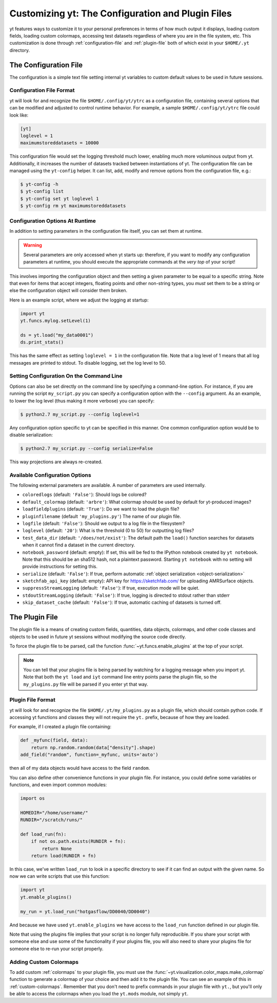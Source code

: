 Customizing yt: The Configuration and Plugin Files
==================================================

yt features ways to customize it to your personal preferences in terms of
how much output it displays, loading custom fields, loading custom colormaps,
accessing test datasets regardless of where you are in the file system, etc.
This customization is done through :ref:`configuration-file` and
:ref:`plugin-file` both of which exist in your ``$HOME/.yt`` directory.

.. _configuration-file:

The Configuration File
----------------------

The configuration is a simple text file setting internal yt variables to
custom default values to be used in future sessions.

Configuration File Format
^^^^^^^^^^^^^^^^^^^^^^^^^

yt will look for and recognize the file ``$HOME/.config/yt/ytrc`` as a configuration
file, containing several options that can be modified and adjusted to control
runtime behavior.  For example, a sample ``$HOME/.config/yt/ytrc`` file could look
like:

.. code-block:: none

   [yt]
   loglevel = 1
   maximumstoreddatasets = 10000

This configuration file would set the logging threshold much lower, enabling
much more voluminous output from yt.  Additionally, it increases the number of
datasets tracked between instantiations of yt. The configuration file can be
managed using the ``yt-config`` helper. It can list, add, modify and remove
options from the configuration file, e.g.:

.. code-block:: none

   $ yt-config -h
   $ yt-config list
   $ yt-config set yt loglevel 1
   $ yt-config rm yt maximumstoreddatasets


Configuration Options At Runtime
^^^^^^^^^^^^^^^^^^^^^^^^^^^^^^^^

In addition to setting parameters in the configuration file itself, you can set
them at runtime.

.. warning:: Several parameters are only accessed when yt starts up: therefore,
   if you want to modify any configuration parameters at runtime, you should
   execute the appropriate commands at the *very top* of your script!

This involves importing the configuration object and then setting a given
parameter to be equal to a specific string.  Note that even for items that
accept integers, floating points and other non-string types, you *must* set
them to be a string or else the configuration object will consider them broken.

Here is an example script, where we adjust the logging at startup:

.. code-block:: python

   import yt
   yt.funcs.mylog.setLevel(1)

   ds = yt.load("my_data0001")
   ds.print_stats()

This has the same effect as setting ``loglevel = 1`` in the configuration
file. Note that a log level of 1 means that all log messages are printed to
stdout.  To disable logging, set the log level to 50.

Setting Configuration On the Command Line
^^^^^^^^^^^^^^^^^^^^^^^^^^^^^^^^^^^^^^^^^

Options can also be set directly on the command line by specifying a
command-line option.  For instance, if you are running the script
``my_script.py`` you can specify a configuration option with the ``--config``
argument.  As an example, to lower the log level (thus making it more verbose)
you can specify:

.. code-block:: bash

   $ python2.7 my_script.py --config loglevel=1

Any configuration option specific to yt can be specified in this manner.  One
common configuration option would be to disable serialization:

.. code-block:: bash

   $ python2.7 my_script.py --config serialize=False

This way projections are always re-created.

Available Configuration Options
^^^^^^^^^^^^^^^^^^^^^^^^^^^^^^^

The following external parameters are available.  A number of parameters are
used internally.

* ``coloredlogs`` (default: ``'False'``): Should logs be colored?
* ``default_colormap`` (default: ``'arbre'``): What colormap should be used by
  default for yt-produced images?
* ``loadfieldplugins`` (default: ``'True'``): Do we want to load the plugin file?
* ``pluginfilename``  (default ``'my_plugins.py'``) The name of our plugin file.
* ``logfile`` (default: ``'False'``): Should we output to a log file in the
  filesystem?
* ``loglevel`` (default: ``'20'``): What is the threshold (0 to 50) for
  outputting log files?
* ``test_data_dir`` (default: ``'/does/not/exist'``): The default path the
  ``load()`` function searches for datasets when it cannot find a dataset in the
  current directory.
* ``notebook_password`` (default: empty): If set, this will be fed to the
  IPython notebook created by ``yt notebook``.  Note that this should be an
  sha512 hash, not a plaintext password.  Starting ``yt notebook`` with no
  setting will provide instructions for setting this.
* ``serialize`` (default: ``'False'``): If true, perform automatic
  :ref:`object serialization <object-serialization>`
* ``sketchfab_api_key`` (default: empty): API key for https://sketchfab.com/ for
  uploading AMRSurface objects.
* ``suppressStreamLogging`` (default: ``'False'``): If true, execution mode will be
  quiet.
* ``stdoutStreamLogging`` (default: ``'False'``): If true, logging is directed
  to stdout rather than stderr
* ``skip_dataset_cache`` (default: ``'False'``): If true, automatic caching of datasets
  is turned off.

.. _plugin-file:

The Plugin File
---------------

The plugin file is a means of creating custom fields, quantities, data
objects, colormaps, and other code classes and objects to be used in future
yt sessions without modifying the source code directly.

To force the plugin file to be parsed, call the function
:func:`~yt.funcs.enable_plugins` at the top of your script.

.. note::

   You can tell that your plugins file is being parsed by watching for a logging
   message when you import yt.  Note that both the ``yt load`` and ``iyt``
   command line entry points parse the plugin file, so the ``my_plugins.py``
   file will be parsed if you enter yt that way.

Plugin File Format
^^^^^^^^^^^^^^^^^^

yt will look for and recognize the file ``$HOME/.yt/my_plugins.py`` as a plugin
file, which should contain python code.  If accessing yt functions and classes
they will not require the ``yt.`` prefix, because of how they are loaded.

For example, if I created a plugin file containing:

.. code-block:: python

   def _myfunc(field, data):
       return np.random.random(data["density"].shape)
   add_field("random", function=_myfunc, units='auto')

then all of my data objects would have access to the field ``random``.

You can also define other convenience functions in your plugin file.  For
instance, you could define some variables or functions, and even import common
modules:

.. code-block:: python

   import os

   HOMEDIR="/home/username/"
   RUNDIR="/scratch/runs/"

   def load_run(fn):
       if not os.path.exists(RUNDIR + fn):
           return None
       return load(RUNDIR + fn)

In this case, we've written ``load_run`` to look in a specific directory to see
if it can find an output with the given name.  So now we can write scripts that
use this function:

.. code-block:: python

   import yt
   yt.enable_plugins()

   my_run = yt.load_run("hotgasflow/DD0040/DD0040")

And because we have used ``yt.enable_plugins`` we have access to the
``load_run`` function defined in our plugin file.

Note that using the plugins file implies that your script is no longer fully
reproducible. If you share your script with someone else and use some of the
functionality if your plugins file, you will also need to share your plugins
file for someone else to re-run your script properly.

Adding Custom Colormaps
^^^^^^^^^^^^^^^^^^^^^^^

To add custom :ref:`colormaps` to your plugin file, you must use the
:func:`~yt.visualization.color_maps.make_colormap` function to generate a
colormap of your choice and then add it to the plugin file.  You can see
an example of this in :ref:`custom-colormaps`.  Remember that you don't need
to prefix commands in your plugin file with ``yt.``, but you'll only be
able to access the colormaps when you load the ``yt.mods`` module, not simply
``yt``.
